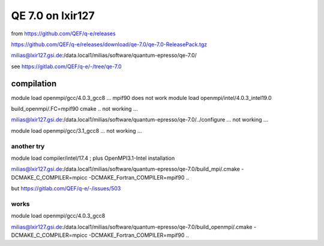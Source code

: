 =================
QE 7.0 on lxir127
=================

from https://github.com/QEF/q-e/releases

https://github.com/QEF/q-e/releases/download/qe-7.0/qe-7.0-ReleasePack.tgz

milias@lxir127.gsi.de:/data.local1/milias/software/quantum-epresso/qe-7.0/

see https://gitlab.com/QEF/q-e/-/tree/qe-7.0

compilation
-----------
module load openmpi/gcc/4.0.3_gcc8 ... mpif90 does not work 
module load openmpi/intel/4.0.3_intel19.0

build_openmpi/.FC=mpif90 cmake .. not working ...

milias@lxir127.gsi.de:/data.local1/milias/software/quantum-epresso/qe-7.0/../configure   ... not working ...

module load openmpi/gcc/3.1_gcc8 ... not working ...

another try
~~~~~~~~~~~

module load compiler/intel/17.4  ; plus OpenMPI3.1-Intel installation

milias@lxir127.gsi.de:/data.local1/milias/software/quantum-epresso/qe-7.0/build_mpi/.cmake -DCMAKE_C_COMPILER=mpicc -DCMAKE_Fortran_COMPILER=mpif90  ..

but https://gitlab.com/QEF/q-e/-/issues/503

works
~~~~~
module load openmpi/gcc/4.0.3_gcc8

milias@lxir127.gsi.de:/data.local1/milias/software/quantum-epresso/qe-7.0/build_openmpi/.cmake -DCMAKE_C_COMPILER=mpicc -DCMAKE_Fortran_COMPILER=mpif90  ..





